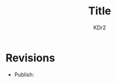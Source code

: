 # -*- mode: org; mode: auto-fill -*-
#+TITLE: Title
#+AUTHOR: KDr2

# #+OPTIONS: toc:nil
# #+OPTIONS: num:nil

#+BEGIN: inc-file :file "common.inc.org"
#+END:
#+CALL: dynamic-header() :results raw

# ----

# ----

* Revisions
  - Publish:

# * Share This Page
#  #+BEGIN: inc-file :file "sharethis.inc.org"
#  #+END:

# * Discuss and Comment
#  #+BEGIN: inc-file :file "disqus.inc.org"
#  #+END:
